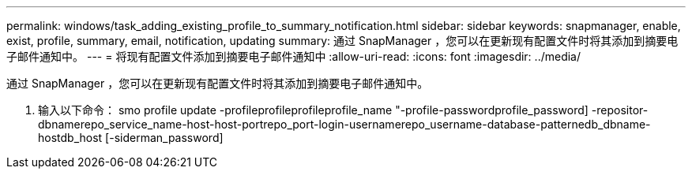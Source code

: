 ---
permalink: windows/task_adding_existing_profile_to_summary_notification.html 
sidebar: sidebar 
keywords: snapmanager, enable, exist, profile, summary, email, notification, updating 
summary: 通过 SnapManager ，您可以在更新现有配置文件时将其添加到摘要电子邮件通知中。 
---
= 将现有配置文件添加到摘要电子邮件通知中
:allow-uri-read: 
:icons: font
:imagesdir: ../media/


[role="lead"]
通过 SnapManager ，您可以在更新现有配置文件时将其添加到摘要电子邮件通知中。

. 输入以下命令： smo profile update -profileprofileprofileprofile_name "-profile-passwordprofile_password] -repositor-dbnamerepo_service_name-host-host-portrepo_port-login-usernamerepo_username-database-patternedb_dbname-hostdb_host [-siderman_password]

